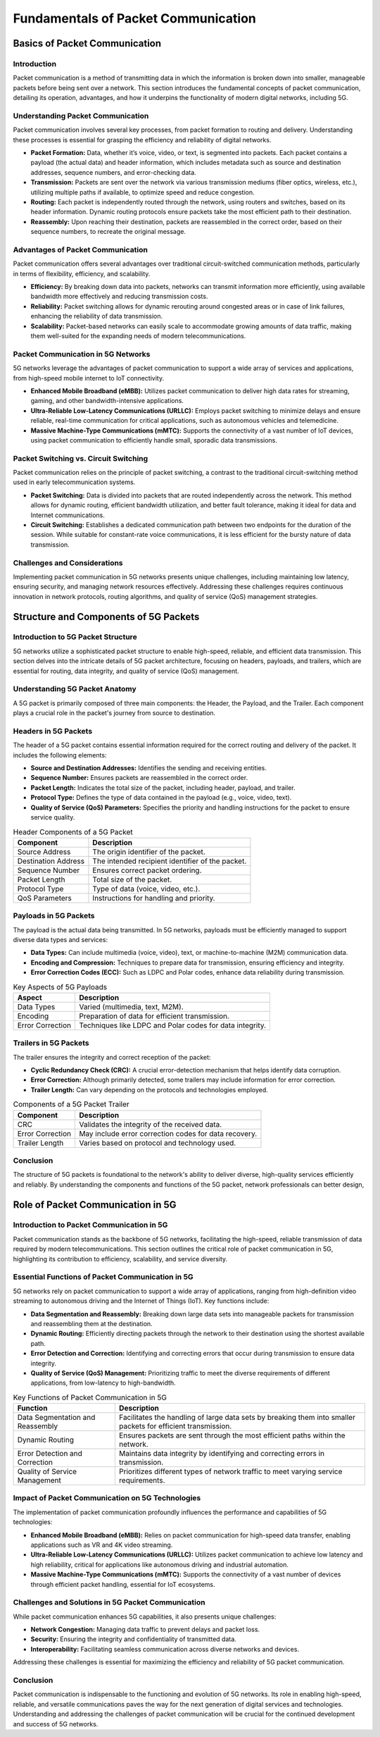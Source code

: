 Fundamentals of Packet Communication
=======================================

Basics of Packet Communication
-------------------------------

Introduction
^^^^^^^^^^^^^^^^^^^^^^^^^^^^^^^^^^^^^
Packet communication is a method of transmitting data in which the information is broken down into smaller, manageable packets before being sent over a network. This section introduces the fundamental concepts of packet communication, detailing its operation, advantages, and how it underpins the functionality of modern digital networks, including 5G.

Understanding Packet Communication
^^^^^^^^^^^^^^^^^^^^^^^^^^^^^^^^^^^^^
Packet communication involves several key processes, from packet formation to routing and delivery. Understanding these processes is essential for grasping the efficiency and reliability of digital networks.

- **Packet Formation:** Data, whether it’s voice, video, or text, is segmented into packets. Each packet contains a payload (the actual data) and header information, which includes metadata such as source and destination addresses, sequence numbers, and error-checking data.

- **Transmission:** Packets are sent over the network via various transmission mediums (fiber optics, wireless, etc.), utilizing multiple paths if available, to optimize speed and reduce congestion.

- **Routing:** Each packet is independently routed through the network, using routers and switches, based on its header information. Dynamic routing protocols ensure packets take the most efficient path to their destination.

- **Reassembly:** Upon reaching their destination, packets are reassembled in the correct order, based on their sequence numbers, to recreate the original message.

Advantages of Packet Communication
^^^^^^^^^^^^^^^^^^^^^^^^^^^^^^^^^^^^^
Packet communication offers several advantages over traditional circuit-switched communication methods, particularly in terms of flexibility, efficiency, and scalability.

- **Efficiency:** By breaking down data into packets, networks can transmit information more efficiently, using available bandwidth more effectively and reducing transmission costs.

- **Reliability:** Packet switching allows for dynamic rerouting around congested areas or in case of link failures, enhancing the reliability of data transmission.

- **Scalability:** Packet-based networks can easily scale to accommodate growing amounts of data traffic, making them well-suited for the expanding needs of modern telecommunications.

Packet Communication in 5G Networks
^^^^^^^^^^^^^^^^^^^^^^^^^^^^^^^^^^^^^
5G networks leverage the advantages of packet communication to support a wide array of services and applications, from high-speed mobile internet to IoT connectivity.

- **Enhanced Mobile Broadband (eMBB):** Utilizes packet communication to deliver high data rates for streaming, gaming, and other bandwidth-intensive applications.

- **Ultra-Reliable Low-Latency Communications (URLLC):** Employs packet switching to minimize delays and ensure reliable, real-time communication for critical applications, such as autonomous vehicles and telemedicine.

- **Massive Machine-Type Communications (mMTC):** Supports the connectivity of a vast number of IoT devices, using packet communication to efficiently handle small, sporadic data transmissions.

Packet Switching vs. Circuit Switching
^^^^^^^^^^^^^^^^^^^^^^^^^^^^^^^^^^^^^^^^
Packet communication relies on the principle of packet switching, a contrast to the traditional circuit-switching method used in early telecommunication systems.

- **Packet Switching:** Data is divided into packets that are routed independently across the network. This method allows for dynamic routing, efficient bandwidth utilization, and better fault tolerance, making it ideal for data and Internet communications.
- **Circuit Switching:** Establishes a dedicated communication path between two endpoints for the duration of the session. While suitable for constant-rate voice communications, it is less efficient for the bursty nature of data transmission.

Challenges and Considerations
^^^^^^^^^^^^^^^^^^^^^^^^^^^^^^^
Implementing packet communication in 5G networks presents unique challenges, including maintaining low latency, ensuring security, and managing network resources effectively. Addressing these challenges requires continuous innovation in network protocols, routing algorithms, and quality of service (QoS) management strategies.


Structure and Components of 5G Packets
----------------------------------------

Introduction to 5G Packet Structure
^^^^^^^^^^^^^^^^^^^^^^^^^^^^^^^^^^^^^^
5G networks utilize a sophisticated packet structure to enable high-speed, reliable, and efficient data transmission. This section delves into the intricate details of 5G packet architecture, focusing on headers, payloads, and trailers, which are essential for routing, data integrity, and quality of service (QoS) management.

Understanding 5G Packet Anatomy
^^^^^^^^^^^^^^^^^^^^^^^^^^^^^^^^^^^^^^
A 5G packet is primarily composed of three main components: the Header, the Payload, and the Trailer. Each component plays a crucial role in the packet's journey from source to destination.

**Headers in 5G Packets**
^^^^^^^^^^^^^^^^^^^^^^^^^^^^^^^^^^^^^^

The header of a 5G packet contains essential information required for the correct routing and delivery of the packet. It includes the following elements:

- **Source and Destination Addresses:** Identifies the sending and receiving entities.
- **Sequence Number:** Ensures packets are reassembled in the correct order.
- **Packet Length:** Indicates the total size of the packet, including header, payload, and trailer.
- **Protocol Type:** Defines the type of data contained in the payload (e.g., voice, video, text).
- **Quality of Service (QoS) Parameters:** Specifies the priority and handling instructions for the packet to ensure service quality.

.. table:: Header Components of a 5G Packet

   +-----------------------------+--------------------------------------------------+
   | Component                   | Description                                      |
   +=============================+==================================================+
   | Source Address              | The origin identifier of the packet.             |
   +-----------------------------+--------------------------------------------------+
   | Destination Address         | The intended recipient identifier of the packet. |
   +-----------------------------+--------------------------------------------------+
   | Sequence Number             | Ensures correct packet ordering.                 |
   +-----------------------------+--------------------------------------------------+
   | Packet Length               | Total size of the packet.                        |
   +-----------------------------+--------------------------------------------------+
   | Protocol Type               | Type of data (voice, video, etc.).               |
   +-----------------------------+--------------------------------------------------+
   | QoS Parameters              | Instructions for handling and priority.          |
   +-----------------------------+--------------------------------------------------+

.. 
  **Suggested Image:** Diagram illustrating the structure of a 5G packet header, showcasing each component and its function.

**Payloads in 5G Packets**
^^^^^^^^^^^^^^^^^^^^^^^^^^^^^^^^^^^^^^

The payload is the actual data being transmitted. In 5G networks, payloads must be efficiently managed to support diverse data types and services:

- **Data Types:** Can include multimedia (voice, video), text, or machine-to-machine (M2M) communication data.
- **Encoding and Compression:** Techniques to prepare data for transmission, ensuring efficiency and integrity.
- **Error Correction Codes (ECC):** Such as LDPC and Polar codes, enhance data reliability during transmission.

.. table:: Key Aspects of 5G Payloads

   +-------------------+---------------------------------------------------------+
   | Aspect            | Description                                             |
   +===================+=========================================================+
   | Data Types        | Varied (multimedia, text, M2M).                         |
   +-------------------+---------------------------------------------------------+
   | Encoding          | Preparation of data for efficient transmission.         |
   +-------------------+---------------------------------------------------------+
   | Error Correction  | Techniques like LDPC and Polar codes for data integrity.|
   +-------------------+---------------------------------------------------------+

.. 
  **Suggested Image:** Visual representation of payload encoding and error correction processes in a 5G packet.

**Trailers in 5G Packets**
^^^^^^^^^^^^^^^^^^^^^^^^^^^^^^^^^^^^^^

The trailer ensures the integrity and correct reception of the packet:

- **Cyclic Redundancy Check (CRC):** A crucial error-detection mechanism that helps identify data corruption.
- **Error Correction:** Although primarily detected, some trailers may include information for error correction.
- **Trailer Length:** Can vary depending on the protocols and technologies employed.

.. table:: Components of a 5G Packet Trailer

   +-------------------+-------------------------------------------------------+
   | Component         | Description                                           |
   +===================+=======================================================+
   | CRC               | Validates the integrity of the received data.         |
   +-------------------+-------------------------------------------------------+
   | Error Correction  | May include error correction codes for data recovery. |
   +-------------------+-------------------------------------------------------+
   | Trailer Length    | Varies based on protocol and technology used.         |
   +-------------------+-------------------------------------------------------+

.. 
  **Suggested Image:** Diagram showing the structure of a 5G packet trailer and its components.

Conclusion
^^^^^^^^^^^^^^^^^^^^^^^^^^^^^^^^^^^^^^
The structure of 5G packets is foundational to the network's ability to deliver diverse, high-quality services efficiently and reliably. By understanding the components and functions of the 5G packet, network professionals can better design,

Role of Packet Communication in 5G
----------------------------------------

Introduction to Packet Communication in 5G
^^^^^^^^^^^^^^^^^^^^^^^^^^^^^^^^^^^^^^^^^^^^^
Packet communication stands as the backbone of 5G networks, facilitating the high-speed, reliable transmission of data required by modern telecommunications. This section outlines the critical role of packet communication in 5G, highlighting its contribution to efficiency, scalability, and service diversity.

Essential Functions of Packet Communication in 5G
^^^^^^^^^^^^^^^^^^^^^^^^^^^^^^^^^^^^^^^^^^^^^^^^^^^^
5G networks rely on packet communication to support a wide array of applications, ranging from high-definition video streaming to autonomous driving and the Internet of Things (IoT). Key functions include:

- **Data Segmentation and Reassembly:** Breaking down large data sets into manageable packets for transmission and reassembling them at the destination.
- **Dynamic Routing:** Efficiently directing packets through the network to their destination using the shortest available path.
- **Error Detection and Correction:** Identifying and correcting errors that occur during transmission to ensure data integrity.
- **Quality of Service (QoS) Management:** Prioritizing traffic to meet the diverse requirements of different applications, from low-latency to high-bandwidth.

.. table:: Key Functions of Packet Communication in 5G

   +-------------------------------+----------------------------------------------------------------+
   | Function                      | Description                                                    |
   +===============================+================================================================+
   | Data Segmentation and         | Facilitates the handling of large data sets by breaking them   |
   | Reassembly                    | into smaller packets for efficient transmission.               |
   +-------------------------------+----------------------------------------------------------------+
   | Dynamic Routing               | Ensures packets are sent through the most efficient paths      |
   |                               | within the network.                                            |
   +-------------------------------+----------------------------------------------------------------+
   | Error Detection and Correction| Maintains data integrity by identifying and correcting errors  |
   |                               | in transmission.                                               |
   +-------------------------------+----------------------------------------------------------------+
   | Quality of Service Management | Prioritizes different types of network traffic to meet varying |
   |                               | service requirements.                                          |
   +-------------------------------+----------------------------------------------------------------+

.. 
  **Suggested Image:** Flowchart depicting the packet communication process in a 5G network, including segmentation, routing, error checking, and reassembly.

Impact of Packet Communication on 5G Technologies
^^^^^^^^^^^^^^^^^^^^^^^^^^^^^^^^^^^^^^^^^^^^^^^^^^^
The implementation of packet communication profoundly influences the performance and capabilities of 5G technologies:

- **Enhanced Mobile Broadband (eMBB):** Relies on packet communication for high-speed data transfer, enabling applications such as VR and 4K video streaming.
- **Ultra-Reliable Low-Latency Communications (URLLC):** Utilizes packet communication to achieve low latency and high reliability, critical for applications like autonomous driving and industrial automation.
- **Massive Machine-Type Communications (mMTC):** Supports the connectivity of a vast number of devices through efficient packet handling, essential for IoT ecosystems.

.. table:: Impact of Packet Communication on 5G Technologies

   +--------------------------------+---------------------------------------------------------------+
   | 5G Technology                  | Impact of Packet Communication                                |
   +================================+===============================================================+
   | Enhanced Mobile Broadband (eMBB)| Facilitates high-speed data transmission for immersive        |
   |                                | experiences.                                                  |
   +--------------------------------+---------------------------------------------------------------+
   | Ultra-Reliable Low-Latency     | Ensures timely and reliable data delivery for critical        |
   | Communications (URLLC)         | applications.                                                  |
   +--------------------------------+---------------------------------------------------------------+
   | Massive Machine-Type           | Enables efficient communication among a large number of       |
   | Communications (mMTC)          | devices.                                                      |
   +--------------------------------+---------------------------------------------------------------+

.. 
  **Suggested Image:** Comparative diagrams showing the efficiency of packet communication in supporting eMBB, URLLC, and mMTC in 5G networks.

Challenges and Solutions in 5G Packet Communication
^^^^^^^^^^^^^^^^^^^^^^^^^^^^^^^^^^^^^^^^^^^^^^^^^^^^^^
While packet communication enhances 5G capabilities, it also presents unique challenges:

- **Network Congestion:** Managing data traffic to prevent delays and packet loss.
- **Security:** Ensuring the integrity and confidentiality of transmitted data.
- **Interoperability:** Facilitating seamless communication across diverse networks and devices.

Addressing these challenges is essential for maximizing the efficiency and reliability of 5G packet communication.

.. table:: Challenges and Solutions in 5G Packet Communication

   +------------------+-------------------------------------------------------------+
   | Challenge        | Solution                                                    |
   +==================+=============================================================+
   | Network Congestion| Implementing advanced routing algorithms and traffic       |
   |                  | management techniques to optimize data flow.                |
   +------------------+-------------------------------------------------------------+
   | Security         | Employing robust encryption and authentication mechanisms   |
   |                  | to protect data.                                             |
   +------------------+-------------------------------------------------------------+
   | Interoperability | Adopting universal standards and protocols to ensure        |
   |                  | compatibility across different networks and devices.        |
   +------------------+-------------------------------------------------------------+

.. 
  **Suggested Image:** Infographics illustrating solutions to the challenges faced by packet communication in 5G networks.

Conclusion
^^^^^^^^^^^
Packet communication is indispensable to the functioning and evolution of 5G networks. Its role in enabling high-speed, reliable, and versatile communications paves the way for the next generation of digital services and technologies. Understanding and addressing the challenges of packet communication will be crucial for the continued development and success of 5G networks.

